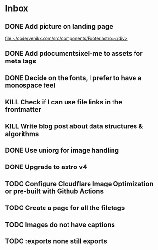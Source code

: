 * Inbox
** DONE Add picture on landing page
CLOSED: [2023-07-20 Thu 16:55]
:LOGBOOK:
CLOCK: [2023-07-17 Mon 01:28]--[2023-07-17 Mon 01:29] =>  0:01
:END:

[[file:~/code/venikx.com/src/components/Footer.astro::</div>]]
** DONE Add pdocumentsixel-me to assets for meta tags
CLOSED: [2023-07-20 Thu 16:55]
** DONE Decide on the fonts, I prefer to have a monospace feel
CLOSED: [2023-07-19 Wed 17:38]
** KILL Check if I can use file links in the frontmatter
CLOSED: [2023-07-18 Tue 17:57]
** KILL Write blog post about data structures & algorithms
CLOSED: [2023-09-13 Wed 01:52]
** DONE Use uniorg for image handling
CLOSED: [2024-04-15 Mon 12:56]
** DONE Upgrade to astro v4
CLOSED: [2024-04-15 Mon 12:56]
** TODO Configure Cloudflare Image Optimization or pre-built with Github Actions
** TODO Create a page for all the filetags
** TODO Images do not have captions
** TODO :exports none still exports
